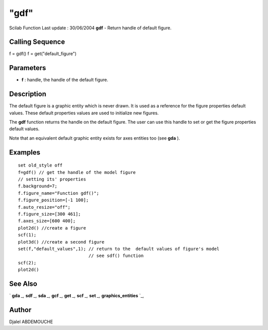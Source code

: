 ====
"gdf"
====

Scilab Function Last update : 30/06/2004
**gdf** - Return handle of default figure.



Calling Sequence
~~~~~~~~~~~~~~~~

f = gdf()
f = get("default_figure")




Parameters
~~~~~~~~~~


+ **f** : handle, the handle of the default figure.




Description
~~~~~~~~~~~

The default figure is a graphic entity which is never drawn. It is
used as a reference for the figure properties default values. These
default properties values are used to initialize new figures.

The **gdf** function returns the handle on the default figure. The
user can use this handle to set or get the figure properties default
values.

Note that an equivalent default graphic entity exists for axes
entities too (see **gda** ).



Examples
~~~~~~~~


::

    
       
       set old_style off
       f=gdf() // get the handle of the model figure 
       // setting its' properties
       f.background=7;
       f.figure_name="Function gdf()";
       f.figure_position=[-1 100];
       f.auto_resize="off";
       f.figure_size=[300 461];
       f.axes_size=[600 400];
       plot2d() //create a figure
       scf(1);
       plot3d() //create a second figure
       set(f,"default_values",1); // return to the  default values of figure's model
                                  // see sdf() function
       scf(2);
       plot2d() 
    
      




See Also
~~~~~~~~

` **gda** `_,` **sdf** `_,` **sda** `_,` **gcf** `_,` **get** `_,`
**scf** `_,` **set** `_,` **graphics_entities** `_,



Author
~~~~~~

Djalel ABDEMOUCHE

.. _
      : ://./graphics/graphics_entities.htm
.. _
      : ://./graphics/gcf.htm
.. _
      : ://./graphics/scf.htm
.. _
      : ://./graphics/sda.htm
.. _
      : ://./graphics/set.htm
.. _
      : ://./graphics/gda.htm
.. _
      : ://./graphics/sdf.htm
.. _
      : ://./graphics/get.htm


